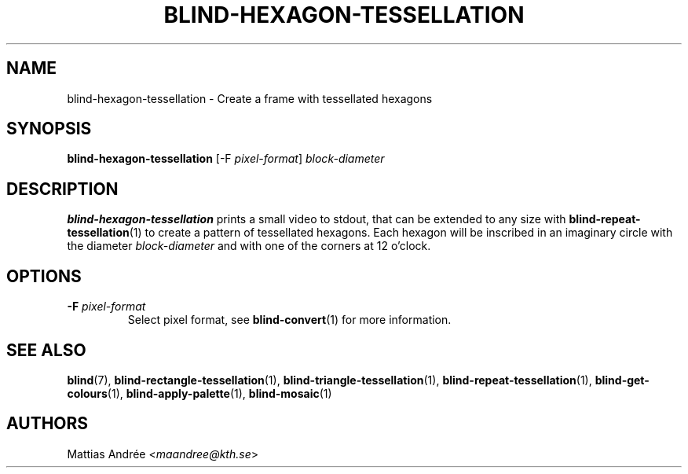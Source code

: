 .TH BLIND-HEXAGON-TESSELLATION 1 blind
.SH NAME
blind-hexagon-tessellation - Create a frame with tessellated hexagons
.SH SYNOPSIS
.B blind-hexagon-tessellation
[-F
.IR pixel-format ]
.I block-diameter
.SH DESCRIPTION
.B blind-hexagon-tessellation
prints a small video to stdout, that
can be extended to any size with
.BR blind-repeat-tessellation (1)
to create a pattern of tessellated
hexagons. Each hexagon will be inscribed
in an imaginary circle with the diameter
.I block-diameter
and with one of the corners at 12 o'clock.
.SH OPTIONS
.TP
.BR -F " "\fIpixel-format\fP
Select pixel format, see
.BR blind-convert (1)
for more information.
.SH SEE ALSO
.BR blind (7),
.BR blind-rectangle-tessellation (1),
.BR blind-triangle-tessellation (1),
.BR blind-repeat-tessellation (1),
.BR blind-get-colours (1),
.BR blind-apply-palette (1),
.BR blind-mosaic (1)
.SH AUTHORS
Mattias Andrée
.RI < maandree@kth.se >
